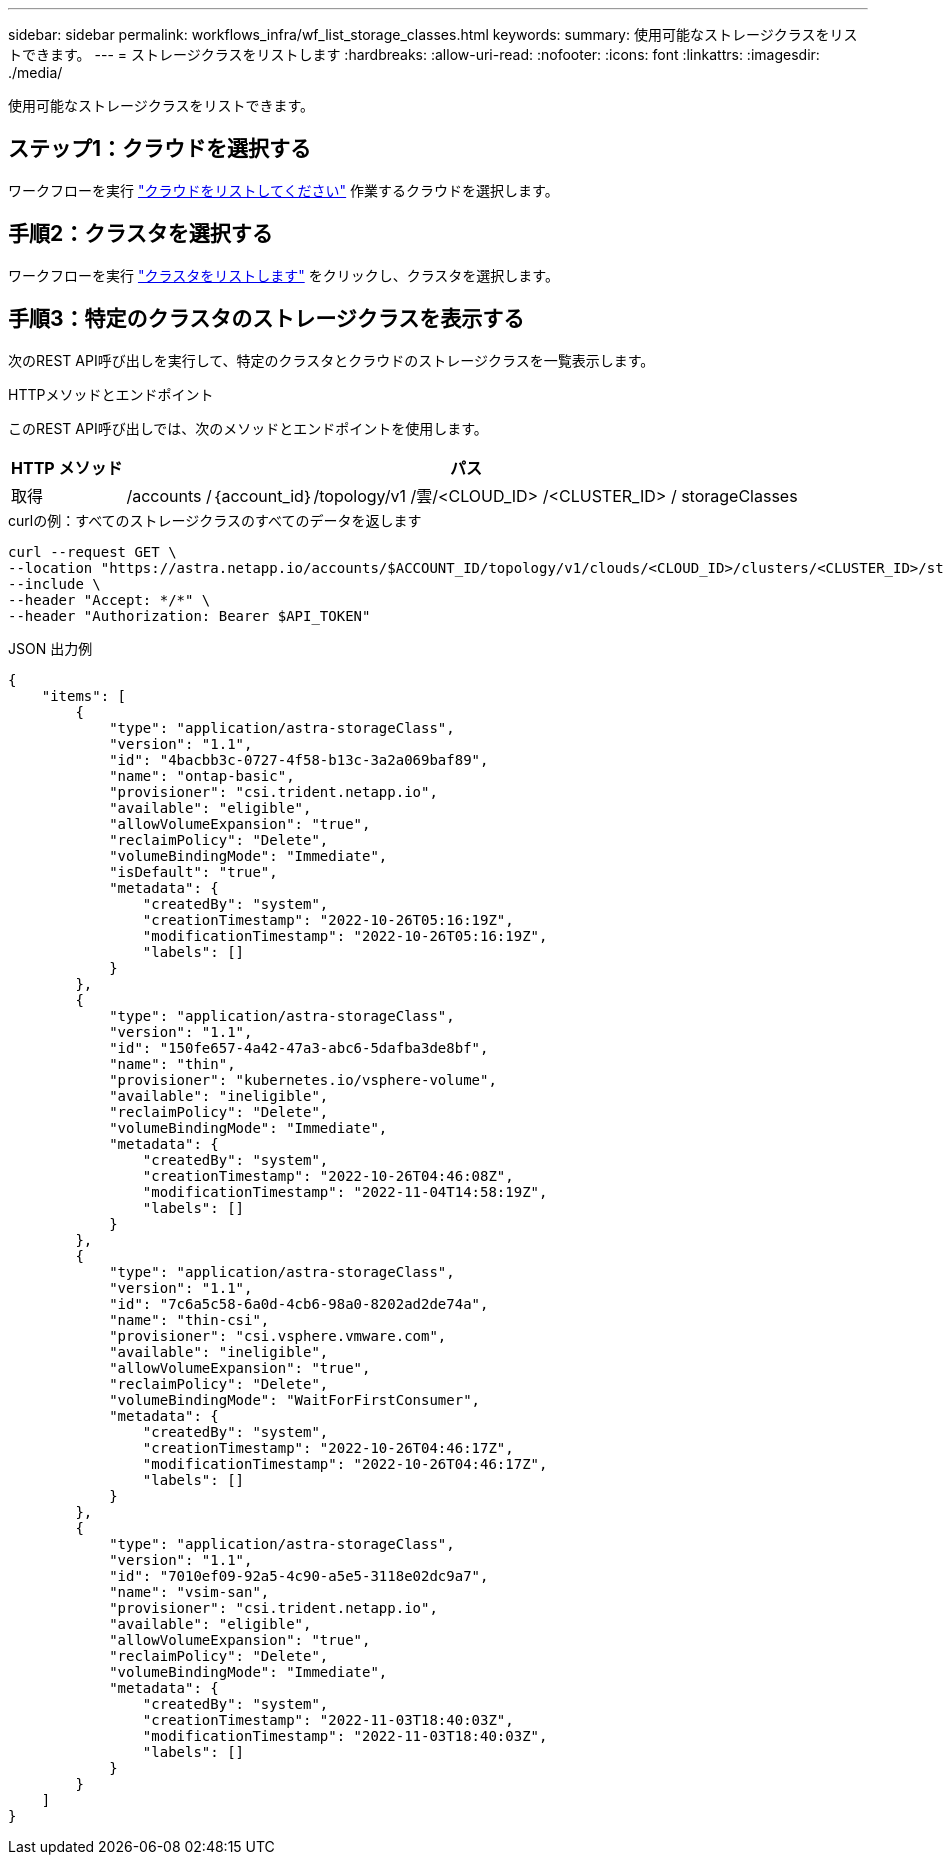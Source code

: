 ---
sidebar: sidebar 
permalink: workflows_infra/wf_list_storage_classes.html 
keywords:  
summary: 使用可能なストレージクラスをリストできます。 
---
= ストレージクラスをリストします
:hardbreaks:
:allow-uri-read: 
:nofooter: 
:icons: font
:linkattrs: 
:imagesdir: ./media/


[role="lead"]
使用可能なストレージクラスをリストできます。



== ステップ1：クラウドを選択する

ワークフローを実行 link:../workflows_infra/wf_list_clouds.html["クラウドをリストしてください"] 作業するクラウドを選択します。



== 手順2：クラスタを選択する

ワークフローを実行 link:../workflows_infra/wf_list_clusters.html["クラスタをリストします"] をクリックし、クラスタを選択します。



== 手順3：特定のクラスタのストレージクラスを表示する

次のREST API呼び出しを実行して、特定のクラスタとクラウドのストレージクラスを一覧表示します。

.HTTPメソッドとエンドポイント
このREST API呼び出しでは、次のメソッドとエンドポイントを使用します。

[cols="1,6"]
|===
| HTTP メソッド | パス 


| 取得 | /accounts /｛account_id｝/topology/v1 /雲/<CLOUD_ID> /<CLUSTER_ID> / storageClasses 
|===
.curlの例：すべてのストレージクラスのすべてのデータを返します
[source, curl]
----
curl --request GET \
--location "https://astra.netapp.io/accounts/$ACCOUNT_ID/topology/v1/clouds/<CLOUD_ID>/clusters/<CLUSTER_ID>/storageClasses" \
--include \
--header "Accept: */*" \
--header "Authorization: Bearer $API_TOKEN"
----
.JSON 出力例
[listing]
----
{
    "items": [
        {
            "type": "application/astra-storageClass",
            "version": "1.1",
            "id": "4bacbb3c-0727-4f58-b13c-3a2a069baf89",
            "name": "ontap-basic",
            "provisioner": "csi.trident.netapp.io",
            "available": "eligible",
            "allowVolumeExpansion": "true",
            "reclaimPolicy": "Delete",
            "volumeBindingMode": "Immediate",
            "isDefault": "true",
            "metadata": {
                "createdBy": "system",
                "creationTimestamp": "2022-10-26T05:16:19Z",
                "modificationTimestamp": "2022-10-26T05:16:19Z",
                "labels": []
            }
        },
        {
            "type": "application/astra-storageClass",
            "version": "1.1",
            "id": "150fe657-4a42-47a3-abc6-5dafba3de8bf",
            "name": "thin",
            "provisioner": "kubernetes.io/vsphere-volume",
            "available": "ineligible",
            "reclaimPolicy": "Delete",
            "volumeBindingMode": "Immediate",
            "metadata": {
                "createdBy": "system",
                "creationTimestamp": "2022-10-26T04:46:08Z",
                "modificationTimestamp": "2022-11-04T14:58:19Z",
                "labels": []
            }
        },
        {
            "type": "application/astra-storageClass",
            "version": "1.1",
            "id": "7c6a5c58-6a0d-4cb6-98a0-8202ad2de74a",
            "name": "thin-csi",
            "provisioner": "csi.vsphere.vmware.com",
            "available": "ineligible",
            "allowVolumeExpansion": "true",
            "reclaimPolicy": "Delete",
            "volumeBindingMode": "WaitForFirstConsumer",
            "metadata": {
                "createdBy": "system",
                "creationTimestamp": "2022-10-26T04:46:17Z",
                "modificationTimestamp": "2022-10-26T04:46:17Z",
                "labels": []
            }
        },
        {
            "type": "application/astra-storageClass",
            "version": "1.1",
            "id": "7010ef09-92a5-4c90-a5e5-3118e02dc9a7",
            "name": "vsim-san",
            "provisioner": "csi.trident.netapp.io",
            "available": "eligible",
            "allowVolumeExpansion": "true",
            "reclaimPolicy": "Delete",
            "volumeBindingMode": "Immediate",
            "metadata": {
                "createdBy": "system",
                "creationTimestamp": "2022-11-03T18:40:03Z",
                "modificationTimestamp": "2022-11-03T18:40:03Z",
                "labels": []
            }
        }
    ]
}
----